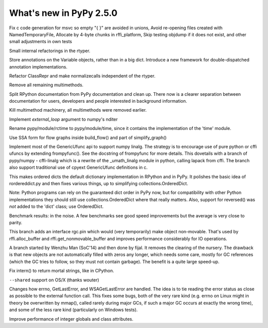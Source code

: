 ========================
What's new in PyPy 2.5.0
========================

.. this is a revision shortly after release-2.4.x
.. startrev: 7026746cbb1b

.. branch: win32-fixes5

Fix c code generation for msvc so empty "{ }" are avoided in unions,
Avoid re-opening files created with NamedTemporaryFile,
Allocate by 4-byte chunks in rffi_platform,
Skip testing objdump if it does not exist,
and other small adjustments in own tests

.. branch: rtyper-stuff

Small internal refactorings in the rtyper.

.. branch: var-in-Some

Store annotations on the Variable objects, rather than in a big dict.
Introduce a new framework for double-dispatched annotation implementations.

.. branch: ClassRepr

Refactor ClassRepr and make normalizecalls independent of the rtyper.

.. branch: remove-remaining-smm

Remove all remaining multimethods.

.. branch: improve-docs

Split RPython documentation from PyPy documentation and clean up.  There now is
a clearer separation between documentation for users, developers and people
interested in background information.

.. branch: kill-multimethod

Kill multimethod machinery, all multimethods were removed earlier.

.. branch nditer-external_loop

Implement `external_loop` argument to numpy's nditer

.. branch kill-rctime

Rename pypy/module/rctime to pypy/module/time, since it contains the implementation of the 'time' module.

.. branch: ssa-flow

Use SSA form for flow graphs inside build_flow() and part of simplify_graph()

.. branch: ufuncapi

Implement most of the GenericUfunc api to support numpy linalg. The strategy is
to encourage use of pure python or cffi ufuncs by extending frompyfunc().
See the docstring of frompyfunc for more details. This dovetails with a branch
of pypy/numpy - cffi-linalg which is a rewrite of the _umath_linalg module in
python, calling lapack from cffi. The branch also support traditional use of
cpyext GenericUfunc definitions in c.

.. branch: all_ordered_dicts

This makes ordered dicts the default dictionary implementation in
RPython and in PyPy. It polishes the basic idea of rordereddict.py
and then fixes various things, up to simplifying
collections.OrderedDict.

Note: Python programs can rely on the guaranteed dict order in PyPy
now, but for compatibility with other Python implementations they
should still use collections.OrderedDict where that really matters.
Also, support for reversed() was *not* added to the 'dict' class;
use OrderedDict.

Benchmark results: in the noise. A few benchmarks see good speed
improvements but the average is very close to parity.

.. branch: berkerpeksag/fix-broken-link-in-readmerst-1415127402066
.. branch: bigint-with-int-ops
.. branch: dstufft/update-pip-bootstrap-location-to-the-new-1420760611527
.. branch: float-opt
.. branch: gc-incminimark-pinning

This branch adds an interface rgc.pin which would (very temporarily)
make object non-movable. That's used by rffi.alloc_buffer and
rffi.get_nonmovable_buffer and improves performance considerably for
IO operations.

.. branch: gc_no_cleanup_nursery

A branch started by Wenzhu Man (SoC'14) and then done by fijal. It
removes the clearing of the nursery. The drawback is that new objects
are not automatically filled with zeros any longer, which needs some
care, mostly for GC references (which the GC tries to follow, so they
must not contain garbage). The benefit is a quite large speed-up.

.. branch: improve-gc-tracing-hooks
.. branch: improve-ptr-conv-error
.. branch: intern-not-immortal

Fix intern() to return mortal strings, like in CPython.

.. branch: issue1922-take2
.. branch: kill-exported-symbols-list
.. branch: kill-rctime
.. branch: kill_ll_termios
.. branch: look-into-all-modules
.. branch: nditer-external_loop
.. branch: numpy-generic-item
.. branch: osx-shared

``--shared`` support on OS/X (thanks wouter)

.. branch: portable-threadlocal
.. branch: pypy-dont-copy-ops
.. branch: recursion_and_inlining
.. branch: slim-down-resumedescr
.. branch: squeaky/use-cflags-for-compiling-asm
.. branch: unicode-fix
.. branch: zlib_zdict

.. branch: errno-again

Changes how errno, GetLastError, and WSAGetLastError are handled.
The idea is to tie reading the error status as close as possible to
the external function call. This fixes some bugs, both of the very
rare kind (e.g. errno on Linux might in theory be overwritten by
mmap(), called rarely during major GCs, if such a major GC occurs at
exactly the wrong time), and some of the less rare kind
(particularly on Windows tests).

.. branch: osx-package.py
.. branch: package.py-helpful-error-message

.. branch: typed-cells

Improve performance of integer globals and class attributes.
